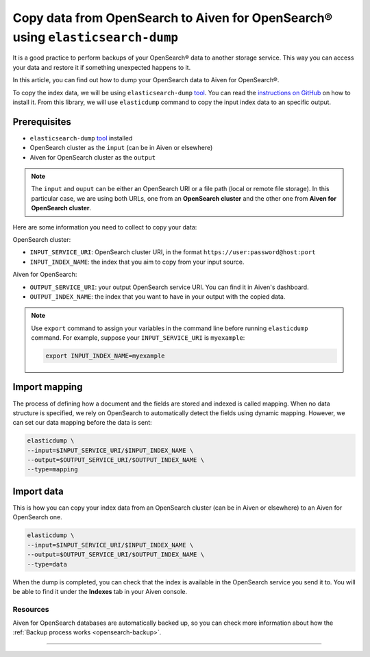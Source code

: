 Copy data from OpenSearch to Aiven for OpenSearch® using ``elasticsearch-dump``
===============================================================================

It is a good practice to perform backups of your OpenSearch® data to another storage service. This way you can access your data and restore it if something unexpected happens to it. 

In this article, you can find out how to dump your OpenSearch data to Aiven for OpenSearch®.

To copy the index data, we will be using ``elasticsearch-dump`` `tool <https://github.com/elasticsearch-dump/elasticsearch-dump>`__. You can read the `instructions on GitHub <https://github.com/elasticsearch-dump/elasticsearch-dump/blob/master/README.md>`_ on how to install it. From this library, we will use ``elasticdump`` command to copy the input index data to an specific output. 

.. _copy-data-from-os-to-os:

Prerequisites
~~~~~~~~~~~~~

* ``elasticsearch-dump`` `tool <https://github.com/elasticsearch-dump/elasticsearch-dump>`__ installed
* OpenSearch cluster as the ``input`` (can be in Aiven or elsewhere)
* Aiven for OpenSearch cluster as the ``output``

.. note::
    
    The ``input`` and ``ouput`` can be either an OpenSearch URI or a file path (local or remote file storage). In this particular case, we are using both URLs, one from an **OpenSearch cluster** and the other one from **Aiven for OpenSearch cluster**. 


Here are some information you need to collect to copy your data:

OpenSearch cluster:

* ``INPUT_SERVICE_URI``: OpenSearch cluster URI, in the format ``https://user:password@host:port``
* ``INPUT_INDEX_NAME``: the index that you aim to copy from your input source.

Aiven for OpenSearch:

* ``OUTPUT_SERVICE_URI``: your output OpenSearch service URI. You can find it in Aiven's dashboard.
* ``OUTPUT_INDEX_NAME``: the index that you want to have in your output with the copied data.

.. note::

    Use ``export`` command to assign your variables in the command line before running ``elasticdump`` command. For example, suppose your ``INPUT_SERVICE_URI`` is ``myexample``:

    .. code::

        export INPUT_INDEX_NAME=myexample


Import mapping
~~~~~~~~~~~~~~

The process of defining how a document and the fields are stored and indexed is called mapping. When no data structure is specified, we rely on OpenSearch to automatically detect the fields using dynamic mapping. However, we can set our data mapping before the data is sent:

.. code-block:: shell

    elasticdump \
    --input=$INPUT_SERVICE_URI/$INPUT_INDEX_NAME \
    --output=$OUTPUT_SERVICE_URI/$OUTPUT_INDEX_NAME \
    --type=mapping


Import data 
~~~~~~~~~~~

This is how you can copy your index data from an OpenSearch cluster (can be in Aiven or elsewhere) to an Aiven for OpenSearch one.

.. code-block:: shell

    elasticdump \
    --input=$INPUT_SERVICE_URI/$INPUT_INDEX_NAME \
    --output=$OUTPUT_SERVICE_URI/$OUTPUT_INDEX_NAME \
    --type=data

When the dump is completed, you can check that the index is available in the OpenSearch service you send it to. You will be able to find it under the **Indexes** tab in your Aiven console.

Resources
---------

Aiven for OpenSearch databases are automatically backed up, so you can check more information about how the :ref:`Backup process works <opensearch-backup>`.

-------

.. We don't directly reference Elasticsearch itself, but we do use the term
   "elasticsearch" so it is probably polite to include the following
   disclaimer


